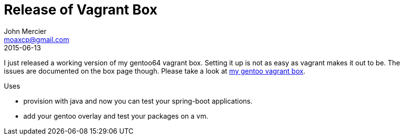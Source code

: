 = Release of Vagrant Box
John Mercier <moaxcp@gmail.com>
2015-06-13
:jbake-type: post
:jbake-status: published
I just released a working version of my gentoo64 vagrant box. Setting it up is not as easy as vagrant makes it out to be. The issues are documented on the box page though. Please take a look at https://atlas.hashicorp.com/moaxcp/boxes/gentoo64[my gentoo vagrant box].

Uses

* provision with java and now you can test your spring-boot applications.
* add your gentoo overlay and test your packages on a vm.